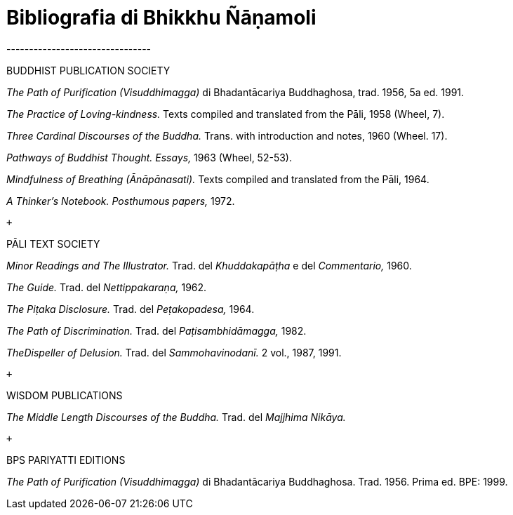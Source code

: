 = Bibliografia di Bhikkhu Ñāṇamoli
--------------------------------

BUDDHIST PUBLICATION SOCIETY

_The Path of Purification (Visuddhimagga)_ di Bhadantācariya
Buddhaghosa, trad. 1956, 5a ed. 1991.

_The Practice of Loving-kindness._ Texts compiled and translated from
the Pāli, 1958 (Wheel, 7).

_Three Cardinal Discourses of the Buddha._ Trans. with introduction and
notes, 1960 (Wheel. 17).

_Pathways of Buddhist Thought. Essays,_ 1963 (Wheel, 52-53).

_Mindfulness of Breathing (Ānāpānasati)._ Texts compiled and translated
from the Pāli, 1964.

_A Thinker’s Notebook. Posthumous papers,_ 1972.

 +

PĀLI TEXT SOCIETY

_Minor Readings and The Illustrator._ Trad. del _Khuddakapāṭha_ e del
_Commentario,_ 1960.

_The Guide._ Trad. del _Nettippakaraṇa,_ 1962.

_The Piṭaka Disclosure._ Trad. del _Peṭakopadesa,_ 1964.

_The Path of Discrimination._ Trad. del _Paṭisambhidāmagga,_ 1982.

_TheDispeller of Delusion._ Trad. del _Sammohavinodanī._ 2 vol., 1987,
1991.

 +

WISDOM PUBLICATIONS

_The Middle Length Discourses of the Buddha._ Trad. del _Majjhima
Nikāya._

 +

BPS PARIYATTI EDITIONS

_The Path of Purification (Visuddhimagga)_ di Bhadantācariya
Buddhaghosa. Trad. 1956. Prima ed. BPE: 1999.
